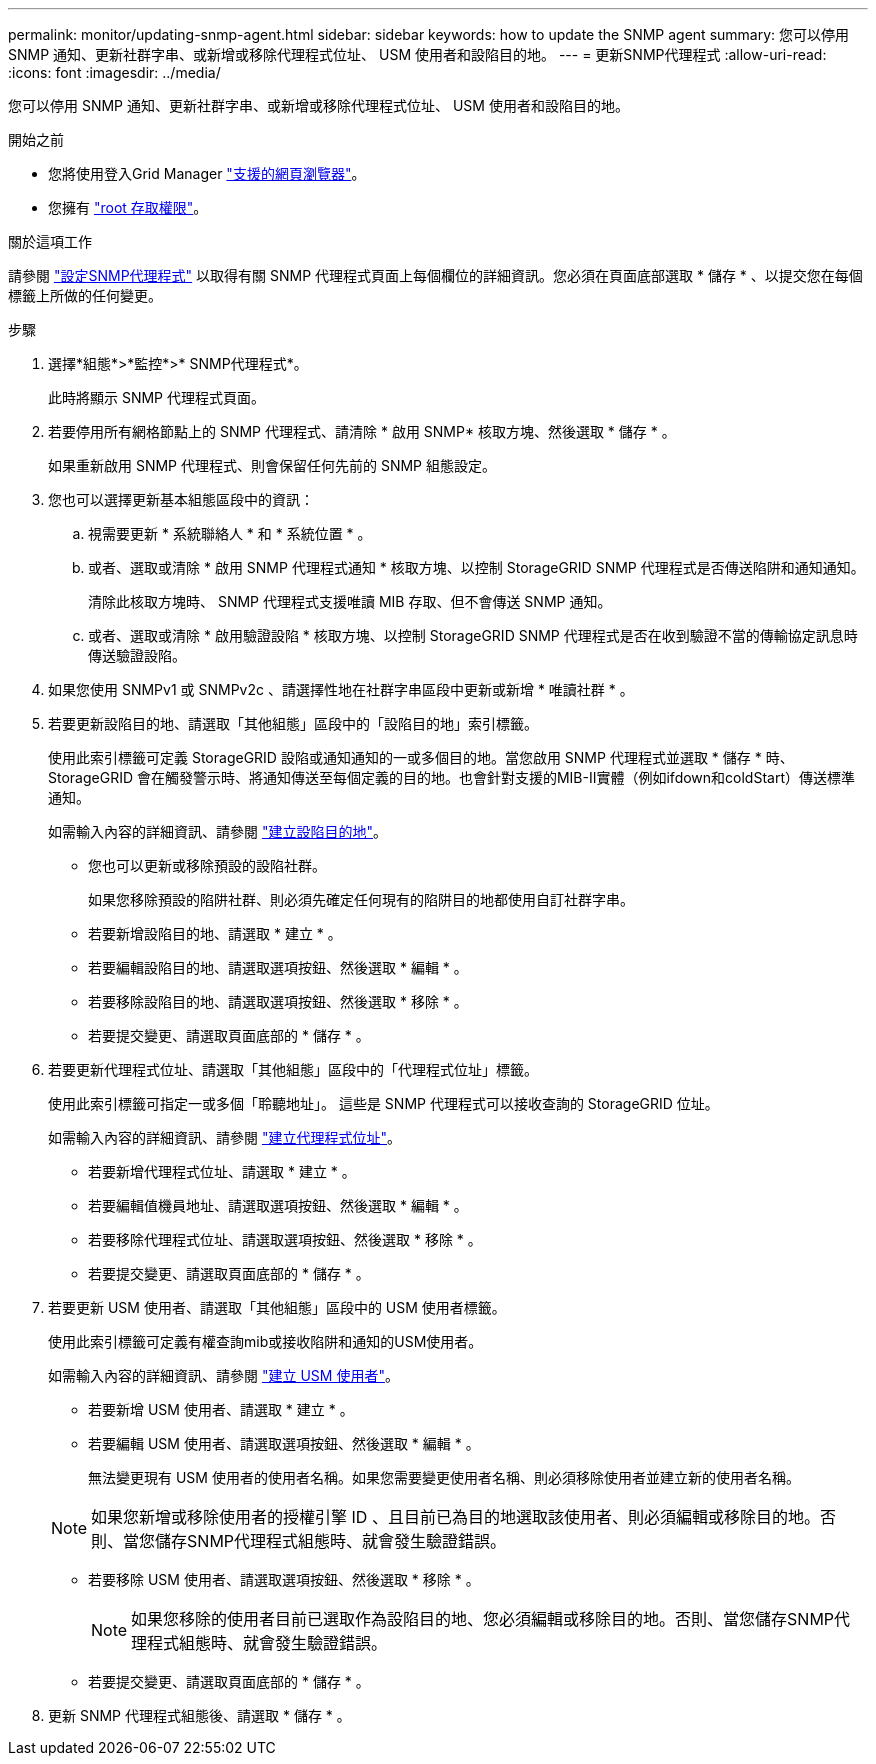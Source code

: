 ---
permalink: monitor/updating-snmp-agent.html 
sidebar: sidebar 
keywords: how to update the SNMP agent 
summary: 您可以停用 SNMP 通知、更新社群字串、或新增或移除代理程式位址、 USM 使用者和設陷目的地。 
---
= 更新SNMP代理程式
:allow-uri-read: 
:icons: font
:imagesdir: ../media/


[role="lead"]
您可以停用 SNMP 通知、更新社群字串、或新增或移除代理程式位址、 USM 使用者和設陷目的地。

.開始之前
* 您將使用登入Grid Manager link:../admin/web-browser-requirements.html["支援的網頁瀏覽器"]。
* 您擁有 link:../admin/admin-group-permissions.html["root 存取權限"]。


.關於這項工作
請參閱 link:configuring-snmp-agent.html["設定SNMP代理程式"] 以取得有關 SNMP 代理程式頁面上每個欄位的詳細資訊。您必須在頁面底部選取 * 儲存 * 、以提交您在每個標籤上所做的任何變更。

.步驟
. 選擇*組態*>*監控*>* SNMP代理程式*。
+
此時將顯示 SNMP 代理程式頁面。

. 若要停用所有網格節點上的 SNMP 代理程式、請清除 * 啟用 SNMP* 核取方塊、然後選取 * 儲存 * 。
+
如果重新啟用 SNMP 代理程式、則會保留任何先前的 SNMP 組態設定。

. 您也可以選擇更新基本組態區段中的資訊：
+
.. 視需要更新 * 系統聯絡人 * 和 * 系統位置 * 。
.. 或者、選取或清除 * 啟用 SNMP 代理程式通知 * 核取方塊、以控制 StorageGRID SNMP 代理程式是否傳送陷阱和通知通知。
+
清除此核取方塊時、 SNMP 代理程式支援唯讀 MIB 存取、但不會傳送 SNMP 通知。

.. 或者、選取或清除 * 啟用驗證設陷 * 核取方塊、以控制 StorageGRID SNMP 代理程式是否在收到驗證不當的傳輸協定訊息時傳送驗證設陷。


. 如果您使用 SNMPv1 或 SNMPv2c 、請選擇性地在社群字串區段中更新或新增 * 唯讀社群 * 。
. 若要更新設陷目的地、請選取「其他組態」區段中的「設陷目的地」索引標籤。
+
使用此索引標籤可定義 StorageGRID 設陷或通知通知的一或多個目的地。當您啟用 SNMP 代理程式並選取 * 儲存 * 時、 StorageGRID 會在觸發警示時、將通知傳送至每個定義的目的地。也會針對支援的MIB-II實體（例如ifdown和coldStart）傳送標準通知。

+
如需輸入內容的詳細資訊、請參閱 link:../monitor/configuring-snmp-agent.html#create-trap-destinations["建立設陷目的地"]。

+
** 您也可以更新或移除預設的設陷社群。
+
如果您移除預設的陷阱社群、則必須先確定任何現有的陷阱目的地都使用自訂社群字串。

** 若要新增設陷目的地、請選取 * 建立 * 。
** 若要編輯設陷目的地、請選取選項按鈕、然後選取 * 編輯 * 。
** 若要移除設陷目的地、請選取選項按鈕、然後選取 * 移除 * 。
** 若要提交變更、請選取頁面底部的 * 儲存 * 。


. 若要更新代理程式位址、請選取「其他組態」區段中的「代理程式位址」標籤。
+
使用此索引標籤可指定一或多個「聆聽地址」。 這些是 SNMP 代理程式可以接收查詢的 StorageGRID 位址。

+
如需輸入內容的詳細資訊、請參閱 link:../monitor/configuring-snmp-agent.html#create-agent-addresses["建立代理程式位址"]。

+
** 若要新增代理程式位址、請選取 * 建立 * 。
** 若要編輯值機員地址、請選取選項按鈕、然後選取 * 編輯 * 。
** 若要移除代理程式位址、請選取選項按鈕、然後選取 * 移除 * 。
** 若要提交變更、請選取頁面底部的 * 儲存 * 。


. 若要更新 USM 使用者、請選取「其他組態」區段中的 USM 使用者標籤。
+
使用此索引標籤可定義有權查詢mib或接收陷阱和通知的USM使用者。

+
如需輸入內容的詳細資訊、請參閱 link:../monitor/configuring-snmp-agent.html#create-usm-users["建立 USM 使用者"]。

+
** 若要新增 USM 使用者、請選取 * 建立 * 。
** 若要編輯 USM 使用者、請選取選項按鈕、然後選取 * 編輯 * 。
+
無法變更現有 USM 使用者的使用者名稱。如果您需要變更使用者名稱、則必須移除使用者並建立新的使用者名稱。

+

NOTE: 如果您新增或移除使用者的授權引擎 ID 、且目前已為目的地選取該使用者、則必須編輯或移除目的地。否則、當您儲存SNMP代理程式組態時、就會發生驗證錯誤。

** 若要移除 USM 使用者、請選取選項按鈕、然後選取 * 移除 * 。
+

NOTE: 如果您移除的使用者目前已選取作為設陷目的地、您必須編輯或移除目的地。否則、當您儲存SNMP代理程式組態時、就會發生驗證錯誤。

** 若要提交變更、請選取頁面底部的 * 儲存 * 。


. 更新 SNMP 代理程式組態後、請選取 * 儲存 * 。

